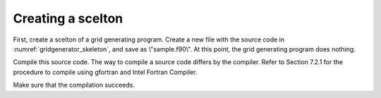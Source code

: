 .. _gridgenerator_dev_skeleton:

Creating a scelton
-------------------

First, create a scelton of a grid generating program. Create a new file
with the source code in :numref:`gridgenerator_skeleton`, and save as
\\"sample.f90\\". At this
point, the grid generating program does nothing.

Compile this source code. The way to compile a source code differs by
the compiler. Refer to Section 7.2.1 for the procedure to compile using
gfortran and Intel Fortran Compiler.


.. code-block:: fortran
   :caption: Sample grid generating program source code
   :name: gridgenerator_skeleton
   :linenos:

   program SampleProgram
     implicit none
     include 'cgnslib_f.h'
   end program SampleProgram

Make sure that the compilation succeeds.
